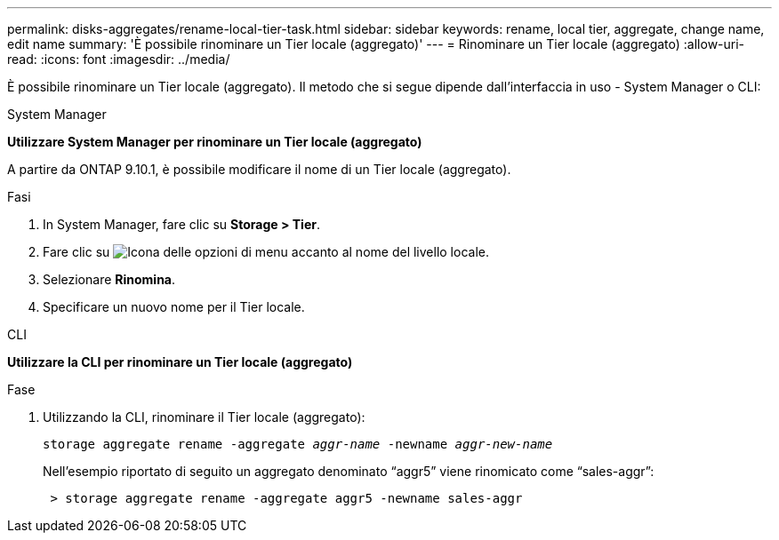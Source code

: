 ---
permalink: disks-aggregates/rename-local-tier-task.html 
sidebar: sidebar 
keywords: rename, local tier, aggregate, change name, edit name 
summary: 'È possibile rinominare un Tier locale (aggregato)' 
---
= Rinominare un Tier locale (aggregato)
:allow-uri-read: 
:icons: font
:imagesdir: ../media/


[role="lead"]
È possibile rinominare un Tier locale (aggregato). Il metodo che si segue dipende dall'interfaccia in uso - System Manager o CLI:

[role="tabbed-block"]
====
.System Manager
--
*Utilizzare System Manager per rinominare un Tier locale (aggregato)*

A partire da ONTAP 9.10.1, è possibile modificare il nome di un Tier locale (aggregato).

.Fasi
. In System Manager, fare clic su *Storage > Tier*.
. Fare clic su image:icon_kabob.gif["Icona delle opzioni di menu"] accanto al nome del livello locale.
. Selezionare *Rinomina*.
. Specificare un nuovo nome per il Tier locale.


--
.CLI
--
*Utilizzare la CLI per rinominare un Tier locale (aggregato)*

.Fase
. Utilizzando la CLI, rinominare il Tier locale (aggregato):
+
`storage aggregate rename -aggregate _aggr-name_ -newname _aggr-new-name_`

+
Nell'esempio riportato di seguito un aggregato denominato "`aggr5`" viene rinomicato come "`sales-aggr`":

+
....
 > storage aggregate rename -aggregate aggr5 -newname sales-aggr
....


--
====